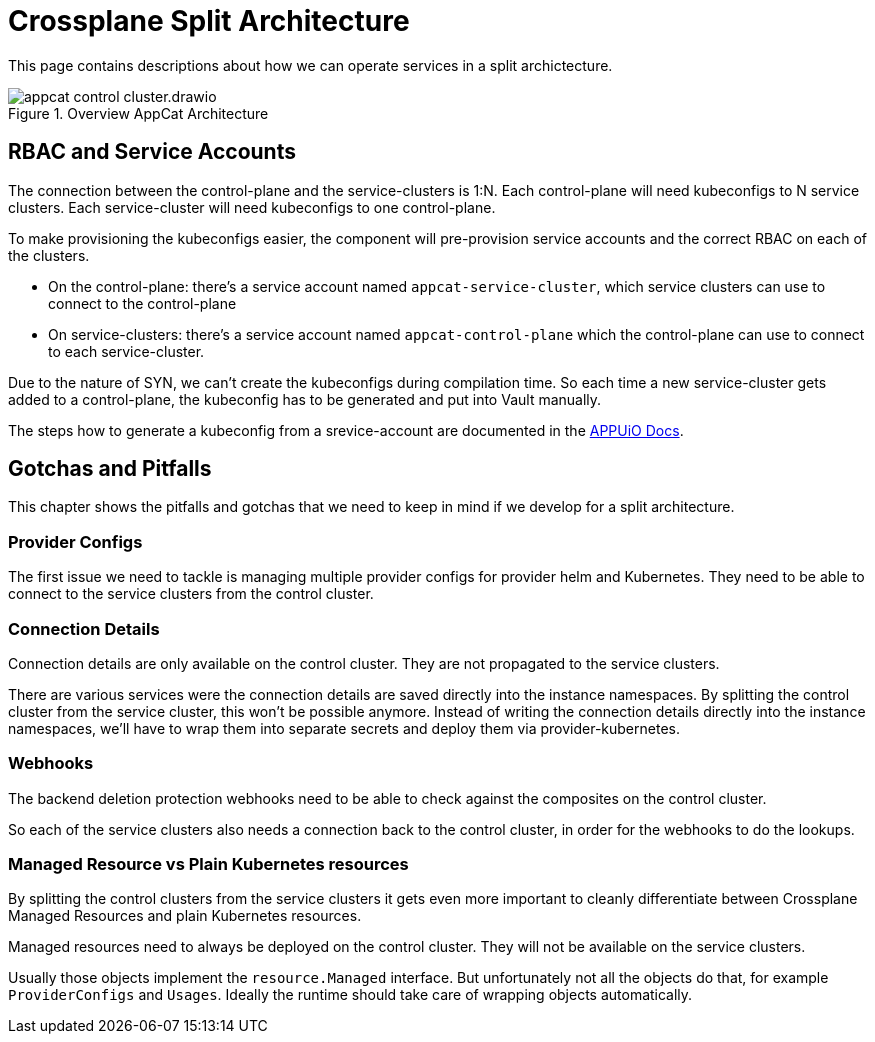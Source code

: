 = Crossplane Split Architecture
:page-aliases: reference/control-plane-pitfalls.adoc

This page contains descriptions about how we can operate services in a split archictecture.

.Overview AppCat Architecture
image::appcat_control_cluster.drawio.svg[]

== RBAC and Service Accounts

The connection between the control-plane and the service-clusters is 1:N.
Each control-plane will need kubeconfigs to N service clusters.
Each service-cluster will need kubeconfigs to one control-plane.

To make provisioning the kubeconfigs easier, the component will pre-provision service accounts and the correct RBAC on each of the clusters.

* On the control-plane: there's a service account named `appcat-service-cluster`, which service clusters can use to connect to the control-plane
* On service-clusters: there's a service account named `appcat-control-plane` which the control-plane can use to connect to each service-cluster.

Due to the nature of SYN, we can't create the kubeconfigs during compilation time. So each time a new service-cluster gets added to a control-plane, the kubeconfig has to be generated and put into Vault manually.

The steps how to generate a kubeconfig from a srevice-account are documented in the https://docs.appuio.cloud/user/how-to/connect-gitlab.html#_configuring_appuio_cloud_as_a_kubernetes_cluster_in_gitlab_without_the_agent[APPUiO Docs].

== Gotchas and Pitfalls
This chapter shows the pitfalls and gotchas that we need to keep in mind if we develop for a split architecture.

=== Provider Configs

The first issue we need to tackle is managing multiple provider configs for provider helm and Kubernetes.
They need to be able to connect to the service clusters from the control cluster.

=== Connection Details

Connection details are only available on the control cluster.
They are not propagated to the service clusters.

There are various services were the connection details are saved directly into the instance namespaces.
By splitting the control cluster from the service cluster, this won't be possible anymore.
Instead of writing the connection details directly into the instance namespaces, we'll have to wrap them into separate secrets and deploy them via provider-kubernetes.

=== Webhooks

The backend deletion protection webhooks need to be able to check against the composites on the control cluster.

So each of the service clusters also needs a connection back to the control cluster, in order for the webhooks to do the lookups.

=== Managed Resource vs Plain Kubernetes resources

By splitting the control clusters from the service clusters it gets even more important to cleanly differentiate between Crossplane Managed Resources and plain Kubernetes resources.

Managed resources need to always be deployed on the control cluster.
They will not be available on the service clusters.

Usually those objects implement the `resource.Managed` interface.
But unfortunately not all the objects do that, for example `ProviderConfigs` and `Usages`.
Ideally the runtime should take care of wrapping objects automatically.
